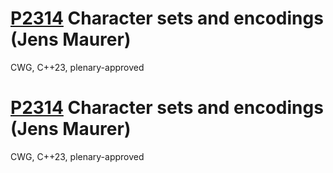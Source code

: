 * [[https://wg21.link/p2314][P2314]] Character sets and encodings (Jens Maurer)
:PROPERTIES:
:CUSTOM_ID: p2314-character-sets-and-encodings-jens-maurer
:END:
CWG, C++23, plenary-approved
* [[https://wg21.link/p2314][P2314]] Character sets and encodings (Jens Maurer)
:PROPERTIES:
:CUSTOM_ID: p2314-character-sets-and-encodings-jens-maurer
:END:
CWG, C++23, plenary-approved
